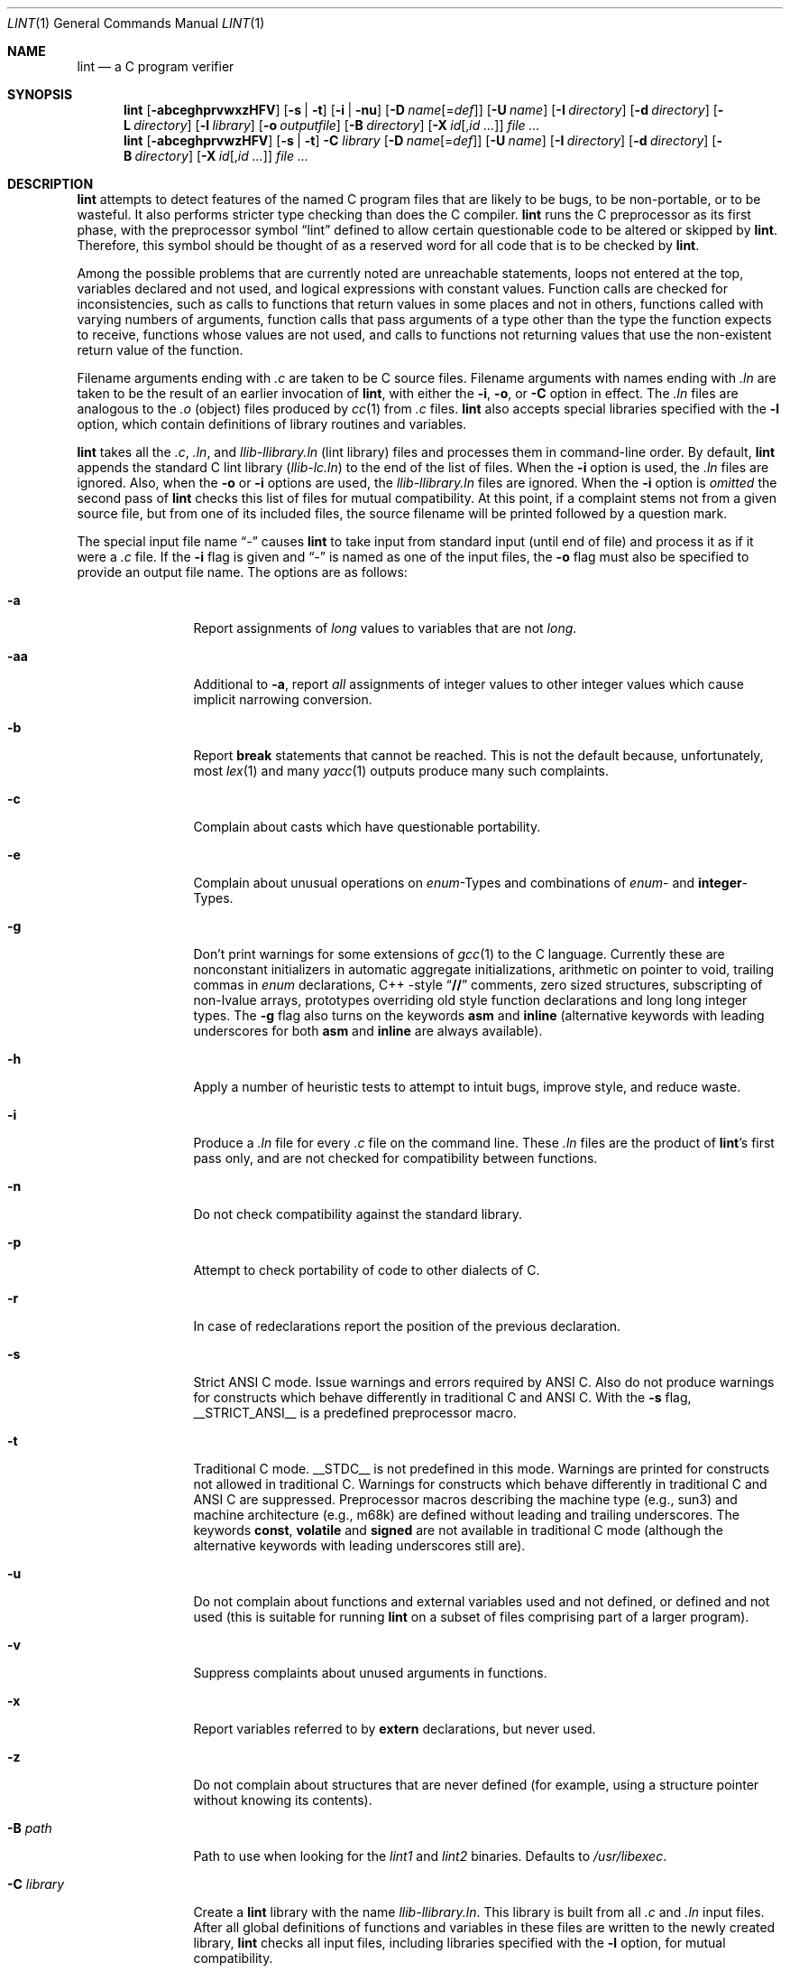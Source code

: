 .\" $NetBSD: lint.1,v 1.20 2001/12/08 19:27:56 wiz Exp $
.\"
.\" Copyright (c) 1996 Christopher G. Demetriou.  All Rights Reserved.
.\" Copyright (c) 1994, 1995 Jochen Pohl
.\" All Rights Reserved.
.\"
.\" Redistribution and use in source and binary forms, with or without
.\" modification, are permitted provided that the following conditions
.\" are met:
.\" 1. Redistributions of source code must retain the above copyright
.\"    notice, this list of conditions and the following disclaimer.
.\" 2. Redistributions in binary form must reproduce the above copyright
.\"    notice, this list of conditions and the following disclaimer in the
.\"    documentation and/or other materials provided with the distribution.
.\" 3. All advertising materials mentioning features or use of this software
.\"    must display the following acknowledgement:
.\"      This product includes software developed by Jochen Pohl for
.\"      The NetBSD Project.
.\" 4. The name of the author may not be used to endorse or promote products
.\"    derived from this software without specific prior written permission.
.\"
.\" THIS SOFTWARE IS PROVIDED BY THE AUTHOR ``AS IS'' AND ANY EXPRESS OR
.\" IMPLIED WARRANTIES, INCLUDING, BUT NOT LIMITED TO, THE IMPLIED WARRANTIES
.\" OF MERCHANTABILITY AND FITNESS FOR A PARTICULAR PURPOSE ARE DISCLAIMED.
.\" IN NO EVENT SHALL THE AUTHOR BE LIABLE FOR ANY DIRECT, INDIRECT,
.\" INCIDENTAL, SPECIAL, EXEMPLARY, OR CONSEQUENTIAL DAMAGES (INCLUDING, BUT
.\" NOT LIMITED TO, PROCUREMENT OF SUBSTITUTE GOODS OR SERVICES; LOSS OF USE,
.\" DATA, OR PROFITS; OR BUSINESS INTERRUPTION) HOWEVER CAUSED AND ON ANY
.\" THEORY OF LIABILITY, WHETHER IN CONTRACT, STRICT LIABILITY, OR TORT
.\" (INCLUDING NEGLIGENCE OR OTHERWISE) ARISING IN ANY WAY OUT OF THE USE OF
.\" THIS SOFTWARE, EVEN IF ADVISED OF THE POSSIBILITY OF SUCH DAMAGE.
.\"
.\" $FreeBSD$
.\"
.Dd May 24, 2001
.Dt LINT 1
.Os
.Sh NAME
.Nm lint
.Nd a C program verifier
.Sh SYNOPSIS
.Bk -words
.Nm
.Op Fl abceghprvwxzHFV
.Op Fl s | t
.Op Fl i | nu
.Op Fl D Ar name Ns Op = Ns Ar def
.Op Fl U Ar name
.Op Fl I Ar directory
.Op Fl d Ar directory
.Op Fl L Ar directory
.Op Fl l Ar library
.Op Fl o Ar outputfile
.Op Fl B Ar directory
.Op Fl X Ar id Ns Op , Ns Ar id ...
.Ar
.Nm
.Op Fl abceghprvwzHFV
.Op Fl s | t
.Fl C Ar library
.Op Fl D Ar name Ns Op = Ns Ar def
.Op Fl U Ar name
.Op Fl I Ar directory
.Op Fl d Ar directory
.Op Fl B Ar directory
.Op Fl X Ar id Ns Op , Ns Ar id ...
.Ar
.Ek
.Sh DESCRIPTION
.Nm
attempts to detect features of the named C program files
that are likely to be bugs, to be non-portable, or to be
wasteful.
It also performs stricter type checking than does
the C compiler.
.Nm
runs the C preprocessor as its first phase, with the
preprocessor symbol
.Dq Dv lint
defined to allow certain questionable code to be altered
or skipped by
.Nm .
Therefore, this symbol should be thought of as a reserved
word for all code that is to be checked by
.Nm .
.Pp
Among the possible problems that are currently noted are
unreachable statements, loops not entered at the top,
variables declared and not used, and logical expressions
with constant values.
Function calls are checked for
inconsistencies, such as calls to functions that return
values in some places and not in others, functions called
with varying numbers of arguments, function calls that
pass arguments of a type other than the type the function
expects to receive, functions whose values are not used,
and calls to functions not returning values that use
the non-existent return value of the function.
.Pp
Filename arguments ending with
.Pa .c
are taken to be C source files.
Filename arguments with
names ending with
.Pa .ln
are taken to be the result of an earlier invocation of
.Nm ,
with either the
.Fl i , o ,
or
.Fl C
option in effect.
The
.Pa .ln
files are analogous to the
.Pa .o
(object) files produced by
.Xr cc 1
from
.Pa .c
files.
.Nm
also accepts special libraries specified with the
.Fl l
option, which contain definitions of library routines and
variables.
.Pp
.Nm
takes all the
.Pa .c , .ln ,
and
.Pa llib-l Ns Ar library Ns Pa .ln
(lint library) files and processes them in command-line order.
By default,
.Nm
appends the standard C lint library
.Pq Pa llib-lc.ln
to the end of the list of files.
When the
.Fl i
option is used, the
.Pa .ln
files are ignored.
Also, when the
.Fl o
or
.Fl i
options are used, the
.Pa llib-l Ns Ar library Ns Pa .ln
files are ignored.
When the
.Fl i
option is
.Em omitted
the second pass of
.Nm
checks this list of files for mutual compatibility.
At this point,
if a complaint stems not from a given source file, but from one of
its included files, the source filename will be printed followed by
a question mark.
.Pp
The special input file name
.Dq Pa -
causes
.Nm
to take input from standard input (until end of file) and process
it as if it were a
.Pa .c
file.
If the
.Fl i
flag is given and
.Dq Pa -
is named as one of the input files, the
.Fl o
flag must also be specified to provide an output file name.
The options are as follows:
.\" XXX
.Bl -tag -width Fl
.It Fl a
Report assignments of
.Vt long
values to variables that are not
.Vt long .
.It Fl aa
Additional to
.Fl a ,
report
.Em all
assignments of integer values to other integer values which
cause implicit narrowing conversion.
.It Fl b
Report
.Ic break
statements that cannot be reached.
This is not the default
because, unfortunately, most
.Xr lex 1
and many
.Xr yacc 1
outputs produce many such complaints.
.It Fl c
Complain about casts which have questionable portability.
.It Fl e
Complain about unusual operations on
.Vt enum Ns -Types
and combinations of
.Vt enum Ns -
and
.Sy integer Ns -Types .
.It Fl g
Don't print warnings for some extensions of
.Xr gcc 1
to the C language.
Currently these are nonconstant initializers in
automatic aggregate initializations, arithmetic on pointer to void,
trailing commas in
.Vt enum
declarations, C++ -style
.Dq Li //
comments,
zero sized structures, subscripting of non-lvalue arrays, prototypes
overriding old style function declarations and long long
integer types.
The
.Fl g
flag also turns on the keywords
.Ic asm
and
.Ic inline
(alternative keywords with leading underscores for both
.Ic asm
and
.Ic inline
are always available).
.It Fl h
Apply a number of heuristic tests to attempt to intuit
bugs, improve style, and reduce waste.
.It Fl i
Produce a
.Pa .ln
file for every
.Pa .c
file on the command line.
These
.Pa .ln
files are the product of
.Nm Ns 's
first pass only, and are not checked for compatibility
between functions.
.It Fl n
Do not check compatibility against the standard library.
.It Fl p
Attempt to check portability of code to other dialects of C.
.It Fl r
In case of redeclarations report the position of the
previous declaration.
.It Fl s
Strict ANSI C mode.
Issue warnings and errors required by ANSI C.
Also do not produce warnings for constructs which behave
differently in traditional C and ANSI C.
With the
.Fl s
flag,
.Dv __STRICT_ANSI__
is a predefined preprocessor macro.
.It Fl t
Traditional C mode.
.Dv __STDC__
is not predefined in this mode.
Warnings are printed for constructs
not allowed in traditional C.
Warnings for constructs which behave
differently in traditional C and ANSI C are suppressed.
Preprocessor
macros describing the machine type (e.g.,
.Dv sun3 )
and machine architecture (e.g.,
.Dv m68k )
are defined without leading and trailing underscores.
The keywords
.Ic const , volatile
and
.Ic signed
are not available in traditional C mode (although the alternative
keywords with leading underscores still are).
.It Fl u
Do not complain about functions and external variables used
and not defined, or defined and not used (this is suitable
for running
.Nm
on a subset of files comprising part of a larger program).
.It Fl v
Suppress complaints about unused arguments in functions.
.It Fl x
Report variables referred to by
.Ic extern
declarations, but never used.
.It Fl z
Do not complain about structures that are never defined
(for example, using a structure pointer without knowing
its contents).
.It Fl B Ar path
Path to use when looking for the
.Pa lint1
and
.Pa lint2
binaries.
Defaults to
.Pa /usr/libexec .
.It Fl C Ar library
Create a
.Nm
library with the name
.Pa llib-l Ns Ar library Ns Pa .ln .
This library is built from all
.Pa .c
and
.Pa .ln
input files.
After all global definitions of functions and
variables in these files are written to the newly created library,
.Nm
checks all input files, including libraries specified with the
.Fl l
option, for mutual compatibility.
.It Fl D Ar name Ns Op = Ns Ar def
Define
.Ar name
for
.Xr cpp 1 ,
as if by a
.Ic #define
directive.
If no definition is given,
.Ar name
is defined as 1.
.It Fl I Ar directory
Add
.Ar directory
to the list of directories in which to search for include files.
.It Fl d Ar directory
Use
.Ar directory
instead of
.Pa /usr/include
as the default place to find include files.
.It Fl l Ar library
Include the lint library
.Pa llib-l Ns Ar library Ns Pa .ln .
.It Fl L Ar directory
Search for lint libraries in
.Ar directory
and
.Ar directory Ns Pa /lint
before searching the standard place.
.It Fl F
Print pathnames of files.
.Nm
normally prints the filename without the path.
.It Fl H
If a complaint stems from an included file
.Nm
prints the name of the included file instead of the source file name
followed by a question mark.
.It Fl o Ar outputfile
Name the output file
.Ar outputfile .
The output file produced is the input that is given to
.Nm Ns 's
second pass.
The
.Fl o
option simply saves this file in the named output file.
If the
.Fl i
option is also used the files are not checked for compatibility.
To produce a
.Pa llib-l Ns Ar library Ns Pa .ln
without extraneous messages, use of the
.Fl u
option is suggested.
The
.Fl v
option is useful if the source file(s) for the lint library
are just external interfaces.
.It Fl U Ar name
Remove any initial definition of
.Ar name
for the preprocessor.
.It Fl V
Print the command lines constructed by the controller program to
run the C preprocessor and
.Nm Ns 's
first and second pass.
.It Fl w
Treat warnings as errors.
.It Fl X Ar id Ns Op , Ns Ar id ...
Suppress error messages identified by the list of ids.
A list of messages
and ids can be found in
.Xr lint 7 .
.El
.Ss Input Grammar
.Nm Ns 's
first pass reads standard C source files.
.Nm
recognizes the following C comments as commands.
.Bl -tag -width indent
.It Li /* ARGSUSED Ns Ar n Li */
makes
.Nm
check only the first
.Ar n
arguments for usage; a missing
.Ar n
is taken to be 0 (this option acts like the
.Fl v
option for the next function).
.It Li /* BITFIELDTYPE */
Suppress error messages about illegal bitfield types if the type
is an integer type, and suppress non-portable bitfield type warnings.
.It Xo
.Li /* CONSTCOND */
or
.Li /* CONSTANTCOND */
or
.Li /* CONSTANTCONDITION */
.Xc
suppress complaints about constant operands for the next expression.
.It Xo
.Li /* FALLTHRU */
or
.Li /* FALLTHROUGH */
.Xc
suppress complaints about fall through to a
.Ic case
or
.Ic default
labelled statement.
This directive should be placed immediately
preceding the label.
.It Li /* LINTLIBRARY */
At the beginning of a file, mark all functions and variables defined
in this file as
.Em used .
Also shut off complaints about unused function arguments.
.It Xo
.Li /* LINTED Oo Ar comment Oc Li */
or
.Li /* NOSTRICT Oo Ar comment Oc Li */
.Xc
Suppresses any intra-file warning except those dealing with
unused variables or functions.
This directive should be placed
on the line immediately preceding where the
.Nm
warning occurred.
.It Li /* LONGLONG */
Suppress complaints about use of long long integer types.
.It Li /* NOTREACHED */
At appropriate points, inhibit complaints about unreachable code.
(This comment is typically placed just after calls to functions
like
.Xr exit 3 ) .
.It Li /* PRINTFLIKE Ns Ar n Li */
makes
.Nm
check the first
.Pq Ar n Ns -1
arguments as usual.
The
.Ar n Ns -th
argument is interpreted as a
.Xr printf 3
format string that is used to check the remaining arguments.
.It Li /* PROTOLIB Ns Ar n Li */
causes
.Nm
to treat function declaration prototypes as function definitions
if
.Ar n
is non-zero.
This directive can only be used in conjunction with
the
.Li /* LINTLIBRARY */
directive.
If
.Ar n
is zero, function prototypes will be treated normally.
.It Li /* SCANFLIKE Ns Ar n Li */
makes
.Nm
check the first
.Pq Ar n Ns -1
arguments as usual.
The
.Ar n Ns -th
argument is interpreted as a
.Xr scanf 3
format string that is used to check the remaining arguments.
.It Li /* VARARGS Ns Ar n Li */
Suppress the usual checking for variable numbers of arguments in
the following function declaration.
The data types of the first
.Ar n
arguments are checked; a missing
.Ar n
is taken to be 0.
.El
.Pp
The behavior of the
.Fl i
and the
.Fl o
options allows for incremental use of
.Nm
on a set of C source files.
Generally, one invokes
.Nm
once for each source file with the
.Fl i
option.
Each of these invocations produces a
.Pa .ln
file that corresponds to the
.Pa .c
file, and prints all messages that are about just that
source file.
After all the source files have been separately
run through
.Nm ,
it is invoked once more (without the
.Fl i
option), listing all the
.Pa .ln
files with the needed
.Fl l Ar library
options.
This will print all the inter-file inconsistencies.
This
scheme works well with
.Xr make 1 ;
it allows
.Xr make 1
to be used to
.Nm
only the source files that have been modified since the last
time the set of source files were
.Nm Ns ed .
.Sh ENVIRONMENT
.Bl -tag -width LIBDIR
.It Ev LIBDIR
the directory where the lint libraries specified by the
.Bk -words
.Fl l Ar library
.Ek
option must exist.
If this environment variable is undefined,
then the default path
.Pa /usr/libdata/lint
will be used to search for the libraries.
.It Ev TMPDIR
usually the path for temporary files can be redefined by setting
this environment variable.
.It Ev CC
Location of the C compiler program.
Defaults to
.Pa /usr/bin/cc .
.El
.Sh FILES
.Bl -tag -width /usr/libdata/lint/llib-lc.ln -compact
.It Pa /usr/libexec/lint Ns Bq Pa 12
programs
.It Pa /usr/libdata/lint/llib-l*.ln
various prebuilt lint libraries
.It Pa /tmp/lint*
temporaries
.El
.Sh SEE ALSO
.Xr cc 1 ,
.Xr cpp 1 ,
.Xr make 1
.Sh AUTHORS
.An Jochen Pohl
.Sh BUGS
.Bl -item
.It
The routines
.Xr exit 3 ,
.Xr longjmp 3
and other functions that do not return are not understood; this
causes various incorrect diagnostics.
.It
Static functions which are used only before their first
extern declaration are reported as unused.
.It
Libraries created by the
.Fl o
option will, when used in later
.Nm
runs, cause certain errors that were reported when the libraries
were created to be reported again, and cause line numbers and file
names from the original source used to create those libraries
to be reported in error messages.
For these reasons, it is recommended
to use the
.Fl C
option to create lint libraries.
.El

